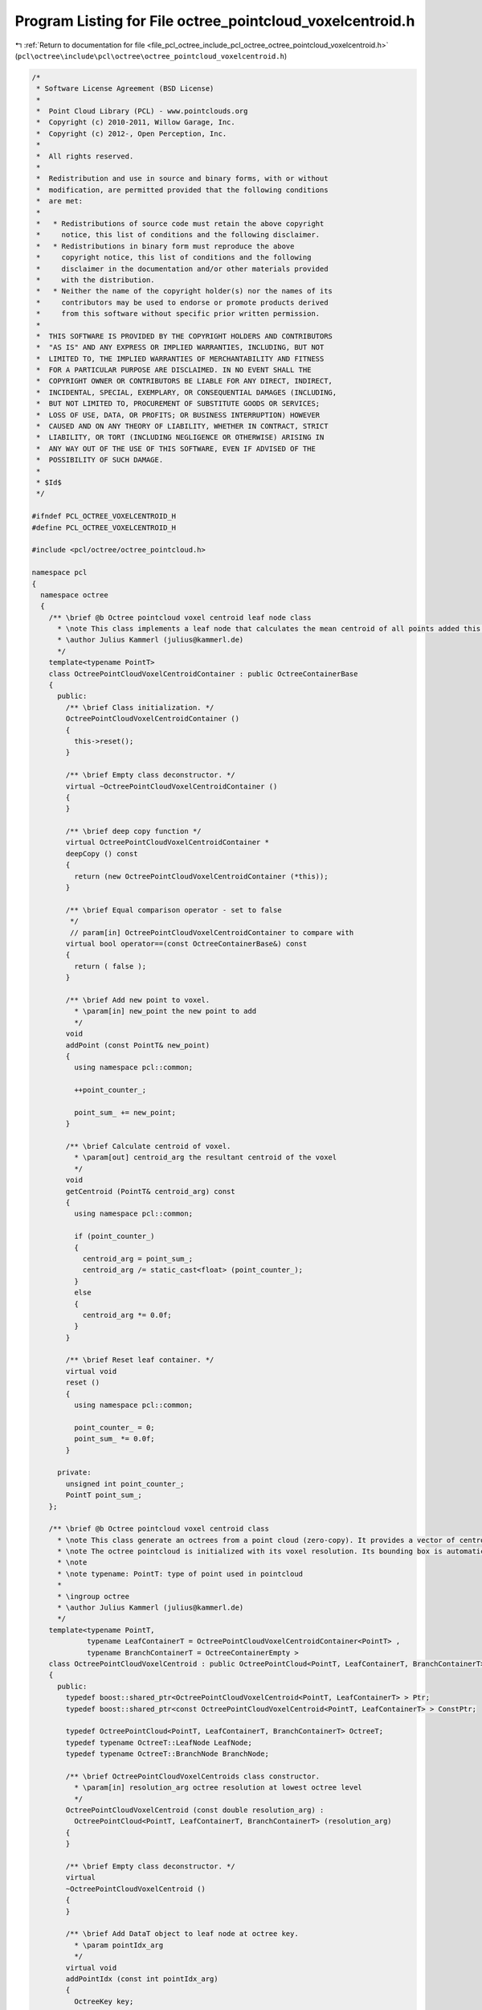 
.. _program_listing_file_pcl_octree_include_pcl_octree_octree_pointcloud_voxelcentroid.h:

Program Listing for File octree_pointcloud_voxelcentroid.h
==========================================================

|exhale_lsh| :ref:`Return to documentation for file <file_pcl_octree_include_pcl_octree_octree_pointcloud_voxelcentroid.h>` (``pcl\octree\include\pcl\octree\octree_pointcloud_voxelcentroid.h``)

.. |exhale_lsh| unicode:: U+021B0 .. UPWARDS ARROW WITH TIP LEFTWARDS

.. code-block:: cpp

   /*
    * Software License Agreement (BSD License)
    *
    *  Point Cloud Library (PCL) - www.pointclouds.org
    *  Copyright (c) 2010-2011, Willow Garage, Inc.
    *  Copyright (c) 2012-, Open Perception, Inc.
    *
    *  All rights reserved.
    *
    *  Redistribution and use in source and binary forms, with or without
    *  modification, are permitted provided that the following conditions
    *  are met:
    *
    *   * Redistributions of source code must retain the above copyright
    *     notice, this list of conditions and the following disclaimer.
    *   * Redistributions in binary form must reproduce the above
    *     copyright notice, this list of conditions and the following
    *     disclaimer in the documentation and/or other materials provided
    *     with the distribution.
    *   * Neither the name of the copyright holder(s) nor the names of its
    *     contributors may be used to endorse or promote products derived
    *     from this software without specific prior written permission.
    *
    *  THIS SOFTWARE IS PROVIDED BY THE COPYRIGHT HOLDERS AND CONTRIBUTORS
    *  "AS IS" AND ANY EXPRESS OR IMPLIED WARRANTIES, INCLUDING, BUT NOT
    *  LIMITED TO, THE IMPLIED WARRANTIES OF MERCHANTABILITY AND FITNESS
    *  FOR A PARTICULAR PURPOSE ARE DISCLAIMED. IN NO EVENT SHALL THE
    *  COPYRIGHT OWNER OR CONTRIBUTORS BE LIABLE FOR ANY DIRECT, INDIRECT,
    *  INCIDENTAL, SPECIAL, EXEMPLARY, OR CONSEQUENTIAL DAMAGES (INCLUDING,
    *  BUT NOT LIMITED TO, PROCUREMENT OF SUBSTITUTE GOODS OR SERVICES;
    *  LOSS OF USE, DATA, OR PROFITS; OR BUSINESS INTERRUPTION) HOWEVER
    *  CAUSED AND ON ANY THEORY OF LIABILITY, WHETHER IN CONTRACT, STRICT
    *  LIABILITY, OR TORT (INCLUDING NEGLIGENCE OR OTHERWISE) ARISING IN
    *  ANY WAY OUT OF THE USE OF THIS SOFTWARE, EVEN IF ADVISED OF THE
    *  POSSIBILITY OF SUCH DAMAGE.
    *
    * $Id$
    */
   
   #ifndef PCL_OCTREE_VOXELCENTROID_H
   #define PCL_OCTREE_VOXELCENTROID_H
   
   #include <pcl/octree/octree_pointcloud.h>
   
   namespace pcl
   {
     namespace octree
     {
       /** \brief @b Octree pointcloud voxel centroid leaf node class
         * \note This class implements a leaf node that calculates the mean centroid of all points added this octree container.
         * \author Julius Kammerl (julius@kammerl.de)
         */
       template<typename PointT>
       class OctreePointCloudVoxelCentroidContainer : public OctreeContainerBase
       {
         public:
           /** \brief Class initialization. */
           OctreePointCloudVoxelCentroidContainer ()
           {
             this->reset();
           }
   
           /** \brief Empty class deconstructor. */
           virtual ~OctreePointCloudVoxelCentroidContainer ()
           {
           }
   
           /** \brief deep copy function */
           virtual OctreePointCloudVoxelCentroidContainer *
           deepCopy () const
           {
             return (new OctreePointCloudVoxelCentroidContainer (*this));
           }
   
           /** \brief Equal comparison operator - set to false
            */
            // param[in] OctreePointCloudVoxelCentroidContainer to compare with
           virtual bool operator==(const OctreeContainerBase&) const
           {
             return ( false );
           }
   
           /** \brief Add new point to voxel.
             * \param[in] new_point the new point to add  
             */
           void 
           addPoint (const PointT& new_point)
           {
             using namespace pcl::common;
   
             ++point_counter_;
   
             point_sum_ += new_point;
           }
   
           /** \brief Calculate centroid of voxel.
             * \param[out] centroid_arg the resultant centroid of the voxel 
             */
           void 
           getCentroid (PointT& centroid_arg) const
           {
             using namespace pcl::common;
   
             if (point_counter_)
             {
               centroid_arg = point_sum_;
               centroid_arg /= static_cast<float> (point_counter_);
             }
             else
             {
               centroid_arg *= 0.0f;
             }
           }
   
           /** \brief Reset leaf container. */
           virtual void 
           reset ()
           {
             using namespace pcl::common;
   
             point_counter_ = 0;
             point_sum_ *= 0.0f;
           }
   
         private:
           unsigned int point_counter_;
           PointT point_sum_;
       };
   
       /** \brief @b Octree pointcloud voxel centroid class
         * \note This class generate an octrees from a point cloud (zero-copy). It provides a vector of centroids for all occupied voxels.
         * \note The octree pointcloud is initialized with its voxel resolution. Its bounding box is automatically adjusted or can be predefined.
         * \note
         * \note typename: PointT: type of point used in pointcloud
         *
         * \ingroup octree
         * \author Julius Kammerl (julius@kammerl.de)
         */
       template<typename PointT,
                typename LeafContainerT = OctreePointCloudVoxelCentroidContainer<PointT> ,
                typename BranchContainerT = OctreeContainerEmpty >
       class OctreePointCloudVoxelCentroid : public OctreePointCloud<PointT, LeafContainerT, BranchContainerT>
       {
         public:
           typedef boost::shared_ptr<OctreePointCloudVoxelCentroid<PointT, LeafContainerT> > Ptr;
           typedef boost::shared_ptr<const OctreePointCloudVoxelCentroid<PointT, LeafContainerT> > ConstPtr;
   
           typedef OctreePointCloud<PointT, LeafContainerT, BranchContainerT> OctreeT;
           typedef typename OctreeT::LeafNode LeafNode;
           typedef typename OctreeT::BranchNode BranchNode;
   
           /** \brief OctreePointCloudVoxelCentroids class constructor.
             * \param[in] resolution_arg octree resolution at lowest octree level
             */
           OctreePointCloudVoxelCentroid (const double resolution_arg) :
             OctreePointCloud<PointT, LeafContainerT, BranchContainerT> (resolution_arg)
           {
           }
   
           /** \brief Empty class deconstructor. */
           virtual
           ~OctreePointCloudVoxelCentroid ()
           {
           }
   
           /** \brief Add DataT object to leaf node at octree key.
             * \param pointIdx_arg
             */
           virtual void 
           addPointIdx (const int pointIdx_arg)
           {
             OctreeKey key;
   
             assert (pointIdx_arg < static_cast<int> (this->input_->points.size ()));
   
             const PointT& point = this->input_->points[pointIdx_arg];
   
             // make sure bounding box is big enough
             this->adoptBoundingBoxToPoint (point);
   
             // generate key
             this->genOctreeKeyforPoint (point, key);
   
             // add point to octree at key
             LeafContainerT* container = this->createLeaf(key);
             container->addPoint (point);
   
           }
   
           /** \brief Get centroid for a single voxel addressed by a PointT point.
             * \param[in] point_arg point addressing a voxel in octree
             * \param[out] voxel_centroid_arg centroid is written to this PointT reference
             * \return "true" if voxel is found; "false" otherwise
             */
           bool
           getVoxelCentroidAtPoint (const PointT& point_arg, PointT& voxel_centroid_arg) const;
   
           /** \brief Get centroid for a single voxel addressed by a PointT point from input cloud.
             * \param[in] point_idx_arg point index from input cloud addressing a voxel in octree
             * \param[out] voxel_centroid_arg centroid is written to this PointT reference
             * \return "true" if voxel is found; "false" otherwise
             */
           inline bool
           getVoxelCentroidAtPoint (const int& point_idx_arg, PointT& voxel_centroid_arg) const
           {
             // get centroid at point
             return (this->getVoxelCentroidAtPoint (this->input_->points[point_idx_arg], voxel_centroid_arg));
           }
   
           /** \brief Get PointT vector of centroids for all occupied voxels.
             * \param[out] voxel_centroid_list_arg results are written to this vector of PointT elements
             * \return number of occupied voxels
             */
           size_t
           getVoxelCentroids (typename OctreePointCloud<PointT, LeafContainerT, BranchContainerT>::AlignedPointTVector &voxel_centroid_list_arg) const;
   
           /** \brief Recursively explore the octree and output a PointT vector of centroids for all occupied voxels.
             * \param[in] branch_arg: current branch node
             * \param[in] key_arg: current key
             * \param[out] voxel_centroid_list_arg results are written to this vector of PointT elements
             */
           void
           getVoxelCentroidsRecursive (const BranchNode* branch_arg, 
                                       OctreeKey& key_arg, 
                                       typename OctreePointCloud<PointT, LeafContainerT, BranchContainerT>::AlignedPointTVector &voxel_centroid_list_arg) const;
   
       };
     }
   }
   
   // Note: Don't precompile this octree type to speed up compilation. It's probably rarely used.
   #include <pcl/octree/impl/octree_pointcloud_voxelcentroid.hpp>
   
   #endif
   
